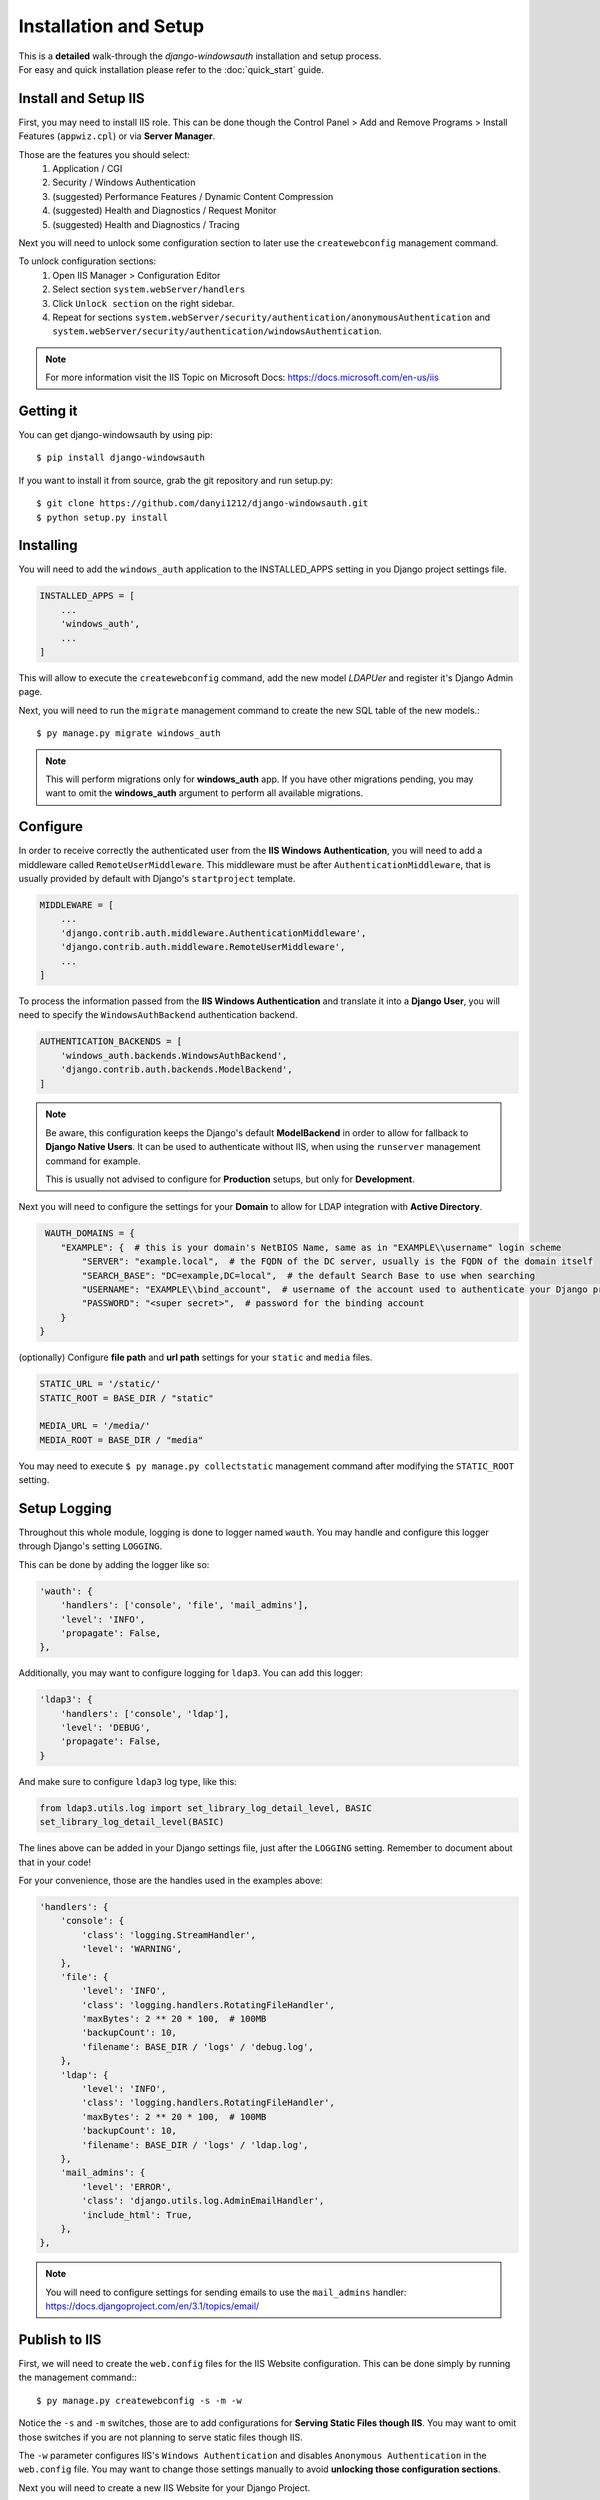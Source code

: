 
Installation and Setup
=================

| This is a **detailed** walk-through the *django-windowsauth* installation and setup process.
| For easy and quick installation please refer to the :doc:`quick_start` guide.

Install and Setup IIS
---------------------

First, you may need to install IIS role.
This can be done though the Control Panel > Add and Remove Programs > Install Features (``appwiz.cpl``) or via **Server Manager**.

Those are the features you should select:
    1. Application / CGI
    2. Security / Windows Authentication
    3. (suggested) Performance Features / Dynamic Content Compression
    4. (suggested) Health and Diagnostics / Request Monitor
    5. (suggested) Health and Diagnostics / Tracing

Next you will need to unlock some configuration section to later use the ``createwebconfig`` management command.

To unlock configuration sections:
    1. Open IIS Manager > Configuration Editor
    2. Select section ``system.webServer/handlers``
    3. Click ``Unlock section`` on the right sidebar.
    4. Repeat for sections ``system.webServer/security/authentication/anonymousAuthentication`` and ``system.webServer/security/authentication/windowsAuthentication``.

.. Note::
    For more information visit the IIS Topic on Microsoft Docs: https://docs.microsoft.com/en-us/iis

Getting it
----------
You can get django-windowsauth by using pip::

 $ pip install django-windowsauth

If you want to install it from source, grab the git repository and run setup.py::

 $ git clone https://github.com/danyi1212/django-windowsauth.git
 $ python setup.py install

Installing
----------

You will need to add the ``windows_auth`` application to the INSTALLED_APPS setting in you Django project settings file.

.. code-block:: python

    INSTALLED_APPS = [
        ...
        'windows_auth',
        ...
    ]

This will allow to execute the ``createwebconfig`` command, add the new model *LDAPUer* and register it's Django Admin page.

Next, you will need to run the ``migrate`` management command to create the new SQL table of the new models.::

$ py manage.py migrate windows_auth

.. note::
    This will perform migrations only for **windows_auth** app.
    If you have other migrations pending, you may want to omit the **windows_auth** argument to perform all available migrations.

Configure
---------

In order to receive correctly the authenticated user from the **IIS Windows Authentication**, you will need to add a middleware called ``RemoteUserMiddleware``.
This middleware must be after ``AuthenticationMiddleware``, that is usually provided by default with Django's ``startproject`` template.

.. code-block:: python

    MIDDLEWARE = [
        ...
        'django.contrib.auth.middleware.AuthenticationMiddleware',
        'django.contrib.auth.middleware.RemoteUserMiddleware',
        ...
    ]

To process the information passed from the **IIS Windows Authentication** and translate it into a **Django User**, you will need to specify the ``WindowsAuthBackend`` authentication backend.

.. code-block:: python

    AUTHENTICATION_BACKENDS = [
        'windows_auth.backends.WindowsAuthBackend',
        'django.contrib.auth.backends.ModelBackend',
    ]

.. note::
    Be aware, this configuration keeps the Django's default **ModelBackend** in order to allow for fallback to **Django Native Users**.
    It can be used to authenticate without IIS, when using the ``runserver`` management command for example.

    This is usually not advised to configure for **Production** setups, but only for **Development**.

.. seealso:: Django documentation about *Authenticating using REMOTE_USER* https://docs.djangoproject.com/en/3.1/howto/auth-remote-user/

Next you will need to configure the settings for your **Domain** to allow for LDAP integration with **Active Directory**.

.. code-block:: python

    WAUTH_DOMAINS = {
       "EXAMPLE": {  # this is your domain's NetBIOS Name, same as in "EXAMPLE\\username" login scheme
           "SERVER": "example.local",  # the FQDN of the DC server, usually is the FQDN of the domain itself
           "SEARCH_BASE": "DC=example,DC=local",  # the default Search Base to use when searching
           "USERNAME": "EXAMPLE\\bind_account",  # username of the account used to authenticate your Django project to Active Directory
           "PASSWORD": "<super secret>",  # password for the binding account
       }
   }

.. seealso:: About LDAP Search Base: https://docs.microsoft.com/en-us/windows/win32/ad/binding-to-a-search-start-point

(optionally) Configure **file path** and **url path** settings for your ``static`` and ``media`` files.

.. code-block:: python

    STATIC_URL = '/static/'
    STATIC_ROOT = BASE_DIR / "static"

    MEDIA_URL = '/media/'
    MEDIA_ROOT = BASE_DIR / "media"

You may need to execute ``$ py manage.py collectstatic`` management command after modifying the ``STATIC_ROOT`` setting.

.. seealso:: Full how-to guide to :doc:`../howto/serve_static`

Setup Logging
-------------

Throughout this whole module, logging is done to logger named ``wauth``.
You may handle and configure this logger through Django's setting ``LOGGING``.

This can be done by adding the logger like so:

.. code-block:: python

    'wauth': {
        'handlers': ['console', 'file', 'mail_admins'],
        'level': 'INFO',
        'propagate': False,
    },

Additionally, you may want to configure logging for ``ldap3``. You can add this logger:

.. code-block:: python

    'ldap3': {
        'handlers': ['console', 'ldap'],
        'level': 'DEBUG',
        'propagate': False,
    }

And make sure to configure ``ldap3`` log type, like this:

.. code-block:: python

    from ldap3.utils.log import set_library_log_detail_level, BASIC
    set_library_log_detail_level(BASIC)

The lines above can be added in your Django settings file, just after the ``LOGGING`` setting.
Remember to document about that in your code!

.. seealso::
    More information of that on https://ldap3.readthedocs.io/en/latest/logging.html

For your convenience, those are the handles used in the examples above:

.. code-block:: python

    'handlers': {
        'console': {
            'class': 'logging.StreamHandler',
            'level': 'WARNING',
        },
        'file': {
            'level': 'INFO',
            'class': 'logging.handlers.RotatingFileHandler',
            'maxBytes': 2 ** 20 * 100,  # 100MB
            'backupCount': 10,
            'filename': BASE_DIR / 'logs' / 'debug.log',
        },
        'ldap': {
            'level': 'INFO',
            'class': 'logging.handlers.RotatingFileHandler',
            'maxBytes': 2 ** 20 * 100,  # 100MB
            'backupCount': 10,
            'filename': BASE_DIR / 'logs' / 'ldap.log',
        },
        'mail_admins': {
            'level': 'ERROR',
            'class': 'django.utils.log.AdminEmailHandler',
            'include_html': True,
        },
    },

.. note::

    You will need to configure settings for sending emails to use the ``mail_admins`` handler:
    https://docs.djangoproject.com/en/3.1/topics/email/

Publish to IIS
--------------

First, we will need to create the ``web.config`` files for the IIS Website configuration.
This can be done simply by running the management command:::

$ py manage.py createwebconfig -s -m -w

Notice the ``-s`` and ``-m`` switches, those are to add configurations for **Serving Static Files though IIS**.
You may want to omit those switches if you are not planning to serve static files though IIS.

The ``-w`` parameter configures IIS's ``Windows Authentication`` and disables ``Anonymous Authentication`` in the ``web.config`` file.
You may want to change those settings manually to avoid **unlocking those configuration sections**.

.. seealso::
    Reference for ``createwebconfig`` at :doc:`../reference/management_commands`

Next you will need to create a new IIS Website for your Django Project.

1. Open **IIS Manager**
2. Right-click over **sites**
3. Click **Add website...**
4. Give a **name** for your site (should use the same as for your Django project)
5. Specify **Physical path** for the root of your Django project folder (where the ``manage.py`` is)
6. Provide **binding information** as needed (can be changed later)

**Congratulation, now you should be able to browse to your new website!**

Next are some things to setup and verify before publishing to production...